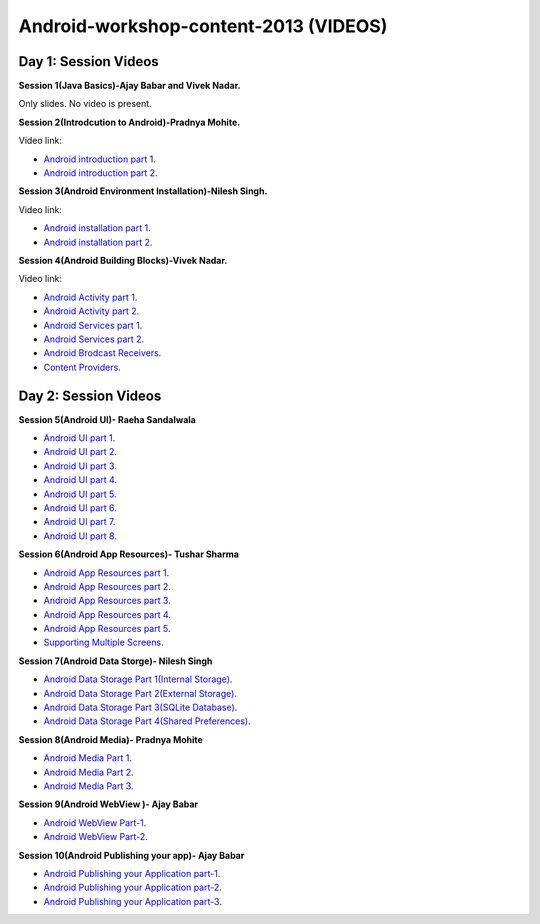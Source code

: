Android-workshop-content-2013 (VIDEOS)
=============================
Day 1: Session Videos
----------------------


**Session 1(Java Basics)-Ajay Babar and Vivek Nadar.**

Only slides. No video is present.


 
**Session 2(Introdcution to Android)-Pradnya Mohite.**

Video link:

* `Android introduction part 1 <http://www.youtube.com/watch?v=RU2qJTO0Gms&feature=youtu.be>`_.

* `Android introduction part 2 <http://www.youtube.com/watch?v=d45uLZEU5U0>`_.



**Session 3(Android Environment Installation)-Nilesh Singh.**

Video link:

* `Android installation part 1 <http://www.youtube.com/watch?v=DqVOaDrt8Zc>`_.

* `Android installation part 2 <http://www.youtube.com/watch?v=6zfN_S8Vyrc>`_.




**Session 4(Android Building Blocks)-Vivek Nadar.**

Video link:

* `Android Activity part 1 <http://www.youtube.com/watch?v=nPBbBdOg6qY>`_.

* `Android Activity part 2 <http://www.youtube.com/watch?v=wI6XZZ0-qrM>`_.

* `Android Services part 1 <http://www.youtube.com/watch?v=OId5YawwGU0>`_.

* `Android Services part 2 <http://www.youtube.com/watch?v=C0zYOxAV-3g>`_.

* `Android Brodcast Receivers <http://www.youtube.com/watch?v=M9hBF_JoWj4>`_.

* `Content Providers <http://www.youtube.com/watch?v=5p4nPNqVSEI>`_.



Day 2: Session Videos
-----------------------

**Session 5(Android UI)- Raeha Sandalwala**

* `Android UI part 1 <http://www.youtube.com/watch?v=KdX4DaFRAKU>`_.

* `Android UI part 2 <http://www.youtube.com/watch?v=dXb3Tx8V4hU>`_.

* `Android UI part 3 <http://www.youtube.com/watch?v=2E_KTtnbzVU>`_.

* `Android UI part 4 <http://www.youtube.com/watch?v=zg5jo1cWUVs>`_.

* `Android UI part 5 <http://www.youtube.com/watch?v=aI1uMZMmnY8>`_.

* `Android UI part 6 <http://www.youtube.com/watch?v=oXWlxpZN2sQ>`_.

* `Android UI part 7 <http://www.youtube.com/watch?v=R5zOKIsFkJ4>`_.

* `Android UI part 8 <http://www.youtube.com/watch?v=QIYbVTiTTcc>`_.

**Session 6(Android App Resources)- Tushar Sharma**

* `Android App Resources part 1 <http://www.youtube.com/watch?v=k9f1vgBThx0&feature=youtu.be>`_.

* `Android App Resources part 2 <http://www.youtube.com/watch?v=4MJqhgCzJ8g&feature=youtu.be>`_.

* `Android App Resources part 3 <http://www.youtube.com/watch?v=gsQAKCqUd8o&feature=youtu.be>`_.

* `Android App Resources part 4 <http://www.youtube.com/watch?v=u0r6MekCnHU&feature=youtu.be>`_.

* `Android App Resources part 5 <http://www.youtube.com/watch?v=GXn6_APqDr4&feature=youtu.be>`_.

* `Supporting Multiple Screens <http://www.youtube.com/watch?v=dm-k2XrboU0&feature=youtu.be>`_.

**Session 7(Android Data Storge)- Nilesh Singh**

* `Android Data Storage Part 1(Internal Storage) <http://www.youtube.com/watch?v=bLqbX0D6A3E&feature=youtu.be>`_.

* `Android Data Storage Part 2(External Storage) <http://www.youtube.com/watch?v=YQXbaFcW3LA&feature=youtu.be>`_.

* `Android Data Storage Part 3(SQLite Database) <http://www.youtube.com/watch?v=eAogfMz4R4o&feature=youtu.be>`_.

* `Android Data Storage Part 4(Shared Preferences) <http://www.youtube.com/watch?v=IqV24N0Gki8&feature=youtu.be>`_.

**Session 8(Android Media)- Pradnya Mohite**

* `Android Media Part 1 <http://www.youtube.com/watch?v=GorJdq8N6aY&feature=youtu.be>`_.

* `Android Media Part 2 <http://www.youtube.com/watch?v=KgO9srroZxs&feature=youtu.be>`_.

* `Android Media Part 3 <http://www.youtube.com/watch?v=tY_WDBkSy-Y&feature=youtu.be>`_.

**Session 9(Android WebView )- Ajay Babar**

* `Android WebView Part-1 <http://www.youtube.com/watch?v=VJ85-mJi8dQ&feature=youtu.be>`_.

* `Android WebView Part-2 <http://www.youtube.com/watch?v=p7oOt5ESnno>`_.


**Session 10(Android Publishing your app)- Ajay Babar**


* `Android Publishing your Application part-1 <http://www.youtube.com/watch?v=QKa7FOVHJ-s&feature=youtu.be>`_.

* `Android Publishing your Application part-2 <http://www.youtube.com/watch?v=siygjHJp9t8&feature=youtu.be>`_.

* `Android Publishing your Application part-3 <http://www.youtube.com/watch?v=4CgpwFWpGJk&feature=youtu.be>`_.


